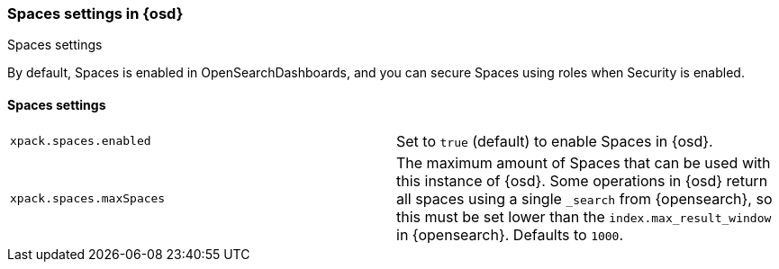 [role="xpack"]
[[spaces-settings-osd]]
=== Spaces settings in {osd}
++++
<titleabbrev>Spaces settings</titleabbrev>
++++

By default, Spaces is enabled in OpenSearchDashboards, and you can secure Spaces using
roles when Security is enabled.

[float]
[[spaces-settings]]
==== Spaces settings

[cols="2*<"]
|===
| `xpack.spaces.enabled`
  | Set to `true` (default) to enable Spaces in {osd}.

| `xpack.spaces.maxSpaces`
  | The maximum amount of Spaces that can be used with this instance of {osd}. Some operations
  in {osd} return all spaces using a single `_search` from {opensearch}, so this must be
  set lower than the `index.max_result_window` in {opensearch}.
  Defaults to `1000`.

|===
